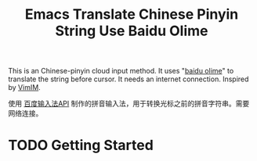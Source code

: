 #+TITLE: Emacs Translate Chinese Pinyin String Use Baidu Olime

  This is an Chinese-pinyin cloud input method. It uses "[[http://olime.baidu.com/][baidu olime]]" to translate the string before cursor. It needs an internet connection. Inspired by [[http://www.vim.org/scripts/script.php?script_id=2506][VimIM]].

  使用 [[http://olime.baidu.com/py][百度输入法API]] 制作的拼音输入法，用于转换光标之前的拼音字符串。需要网络连接。

* TODO Getting Started
